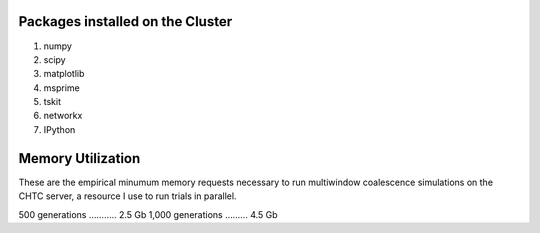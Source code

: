 Packages installed on the Cluster
====================================

#. numpy
#. scipy
#. matplotlib
#. msprime
#. tskit
#. networkx
#. IPython 

Memory Utilization
====================

These are the empirical minumum memory requests necessary to run multiwindow coalescence simulations on the CHTC server, a resource I use to run trials in parallel.

500 generations ........... 2.5 Gb 
1,000 generations ......... 4.5 Gb
